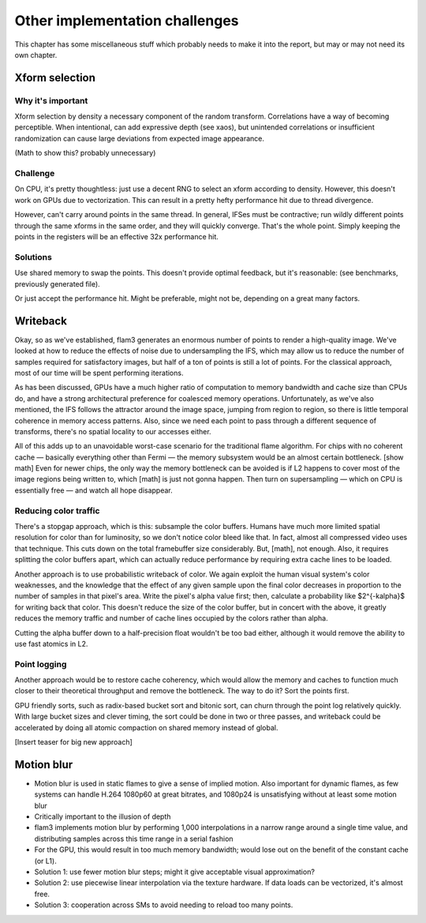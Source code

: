 Other implementation challenges
===============================

This chapter has some miscellaneous stuff which probably needs to make it
into the report, but may or may not need its own chapter.



Xform selection
---------------

Why it's important
``````````````````

Xform selection by density a necessary component of the random transform.
Correlations have a way of becoming perceptible. When intentional, can add
expressive depth (see xaos), but unintended correlations or insufficient
randomization can cause large deviations from expected image appearance.

(Math to show this? probably unnecessary)

Challenge
`````````

On CPU, it's pretty thoughtless: just use a decent RNG to select an xform
according to density. However, this doesn't work on GPUs due to
vectorization. This can result in a pretty hefty performance hit due to
thread divergence.

However, can't carry around points in the same thread. In general, IFSes
must be contractive; run wildly different points through the same xforms in
the same order, and they will quickly converge. That's the whole point.
Simply keeping the points in the registers will be an effective 32x
performance hit.

Solutions
`````````

Use shared memory to swap the points. This doesn't provide optimal
feedback, but it's reasonable: (see benchmarks, previously generated file).

Or just accept the performance hit. Might be preferable, might not be,
depending on a great many factors.

Writeback
---------

Okay, so as we've established, flam3 generates an enormous number of points
to render a high-quality image. We've looked at how to reduce the effects
of noise due to undersampling the IFS, which may allow us to reduce the
number of samples required for satisfactory images, but half of a ton of
points is still a lot of points. For the classical approach, most of our
time will be spent performing iterations.

As has been discussed, GPUs have a much higher ratio of computation to
memory bandwidth and cache size than CPUs do, and have a strong
architectural preference for coalesced memory operations. Unfortunately, as
we've also mentioned, the IFS follows the attractor around the image space,
jumping from region to region, so there is little temporal coherence in
memory access patterns.  Also, since we need each point to pass through a
different sequence of transforms, there's no spatial locality to our
accesses either.

All of this adds up to an unavoidable worst-case scenario for the
traditional flame algorithm. For chips with no coherent cache — basically
everything other than Fermi — the memory subsystem would be an almost
certain bottleneck.  [show math] Even for newer chips, the only way the
memory bottleneck can be avoided is if L2 happens to cover most of the
image regions being written to, which [math] is just not gonna happen. Then
turn on supersampling — which on CPU is essentially free — and watch all
hope disappear.

Reducing color traffic
``````````````````````

There's a stopgap approach, which is this: subsample the color buffers.
Humans have much more limited spatial resolution for color than for
luminosity, so we don't notice color bleed like that. In fact, almost all
compressed video uses that technique. This cuts down on the total
framebuffer size considerably. But, [math], not enough. Also, it requires
splitting the color buffers apart, which can actually reduce performance by
requiring extra cache lines to be loaded.

Another approach is to use probabilistic writeback of color. We again
exploit the human visual system's color weaknesses, and the knowledge that
the effect of any given sample upon the final color decreases in proportion
to the number of samples in that pixel's area. Write the pixel's alpha
value first; then, calculate a probability like $2^{-k\alpha}$ for writing
back that color. This doesn't reduce the size of the color buffer, but in
concert with the above, it greatly reduces the memory traffic and number of
cache lines occupied by the colors rather than alpha.

Cutting the alpha buffer down to a half-precision float wouldn't be too bad
either, although it would remove the ability to use fast atomics in L2.

Point logging
`````````````

Another approach would be to restore cache coherency, which would allow the
memory and caches to function much closer to their theoretical throughput
and remove the bottleneck. The way to do it? Sort the points first.

GPU friendly sorts, such as radix-based bucket sort and bitonic sort, can
churn through the point log relatively quickly. With large bucket sizes and
clever timing, the sort could be done in two or three passes, and writeback
could be accelerated by doing all atomic compaction on shared memory
instead of global.

[Insert teaser for big new approach]

Motion blur
-----------

- Motion blur is used in static flames to give a sense of implied motion.
  Also important for dynamic flames, as few systems can handle H.264
  1080p60 at great bitrates, and 1080p24 is unsatisfying without at least
  some motion blur

- Critically important to the illusion of depth

- flam3 implements motion blur by performing 1,000 interpolations in a
  narrow range around a single time value, and distributing samples across
  this time range in a serial fashion

- For the GPU, this would result in too much memory bandwidth; would lose
  out on the benefit of the constant cache (or L1).

- Solution 1: use fewer motion blur steps; might it give acceptable visual
  approximation?

- Solution 2: use piecewise linear interpolation via the texture hardware.
  If data loads can be vectorized, it's almost free.

- Solution 3: cooperation across SMs to avoid needing to reload too many
  points.



